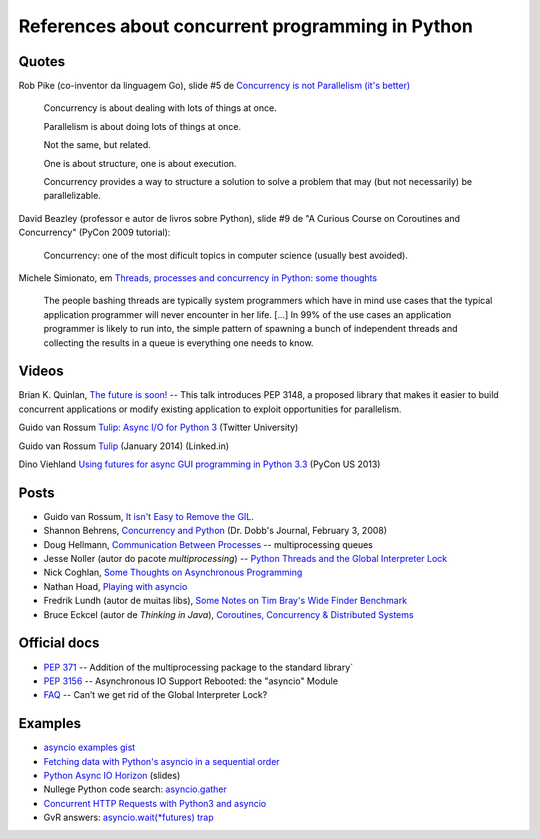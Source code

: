 =================================================
References about concurrent programming in Python
=================================================

Quotes
======

Rob Pike (co-inventor da linguagem Go), slide #5 de `Concurrency is not Parallelism (it's better) <http://concur.rspace.googlecode.com/hg/talk/concur.html#slide-5>`_ 

    Concurrency is about dealing with lots of things at once.

    Parallelism is about doing lots of things at once.

    Not the same, but related.

    One is about structure, one is about execution.

    Concurrency provides a way to structure a solution to solve a problem that may (but not necessarily) be parallelizable.

David Beazley (professor e autor de livros sobre Python), slide #9 de "A Curious Course on Coroutines and Concurrency" (PyCon 2009 tutorial):

    Concurrency: one of the most dificult topics in computer science (usually best avoided).

Michele Simionato, em `Threads, processes and concurrency in Python: some thoughts <http://www.artima.com/weblogs/viewpost.jsp?thread=299551>`_

    The people bashing threads are typically system programmers which have in mind use cases that the typical application programmer will never encounter in her life. [...] In 99% of the use cases an application programmer is likely to run into, the simple pattern of spawning a bunch of independent threads and collecting the results in a queue is everything one needs to know.



Videos
======

Brian K. Quinlan, `The future is soon! <http://www.pyvideo.org/video/480/pyconau-2010--the-future-is-soon>`_ -- This talk introduces PEP 3148, a proposed library that makes it easier to build concurrent applications or modify existing application to exploit opportunities for parallelism.


Guido van Rossum `Tulip: Async I/O for Python 3 <https://www.youtube.com/watch?v=1coLC-MUCJc>`_  (Twitter University)

Guido van Rossum `Tulip <https://www.youtube.com/watch?v=aurOB4qYuFM>`_ (January 2014) (Linked.in)

Dino Viehland `Using futures for async GUI programming in Python 3.3 <http://lanyrd.com/2013/pycon/scdywd/>`_ (PyCon US 2013)

Posts
=====

- Guido van Rossum, `It isn't Easy to Remove the GIL. <http://www.artima.com/weblogs/viewpost.jsp?thread=214235>`_

- Shannon Behrens, `Concurrency and Python <http://www.drdobbs.com/open-source/concurrency-and-python/206103078?pgno=1>`_ (Dr. Dobb's Journal, February 3, 2008)

- Doug Hellmann, `Communication Between Processes <http://pymotw.com/2/multiprocessing/communication.html#multiprocessing-queues>`_ -- multiprocessing queues

- Jesse Noller (autor do pacote `multiprocessing`) -- `Python Threads and the Global Interpreter Lock <http://jessenoller.com/2009/02/01/python-threads-and-the-global-interpreter-lock/>`_ 

- Nick Coghlan, `Some Thoughts on Asynchronous Programming <http://python-notes.curiousefficiency.org/en/latest/pep_ideas/async_programming.html>`_

- Nathan Hoad, `Playing with asyncio <http://www.getoffmalawn.com/blog/playing-with-asyncio>`_

- Fredrik Lundh (autor de muitas libs), `Some Notes on Tim Bray's Wide Finder Benchmark <http://effbot.org/zone/wide-finder.htm>`_

- Bruce Eckcel (autor de *Thinking in Java*), `Coroutines, Concurrency & Distributed Systems <http://python-3-patterns-idioms-test.readthedocs.org/en/latest/CoroutinesAndConcurrency.html>`_


Official docs
=============

- `PEP 371 <https://www.python.org/dev/peps/pep-0371/>`_ -- Addition of the multiprocessing package to the standard library`

- `PEP 3156 <https://www.python.org/dev/peps/pep-3156/>`_ -- Asynchronous IO Support Rebooted: the "asyncio" Module

- `FAQ <https://docs.python.org/2/faq/library.html#can-t-we-get-rid-of-the-global-interpreter-lock>`_ -- Can’t we get rid of the Global Interpreter Lock?


Examples
========

- `asyncio examples gist <https://gist.github.com/keis/10627651>`_

- `Fetching data with Python's asyncio in a sequential order <http://stackoverflow.com/questions/24246734/fetching-data-with-pythons-asyncio-in-a-sequential-order>`_

- `Python Async IO Horizon <http://www.slideshare.net/ssspiochld/python-async-io-horizon>`_ (slides)

- Nullege Python code search: `asyncio.gather <http://nullege.com/codes/search/asyncio.gather>`_

- `Concurrent HTTP Requests with Python3 and asyncio <http://geekgirl.io/concurrent-http-requests-with-python3-and-asyncio/>`_

- GvR answers: `asyncio.wait(*futures) trap <http://comments.gmane.org/gmane.comp.python.tulip/1737>`_
